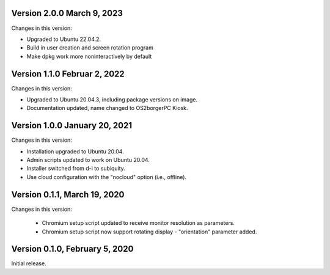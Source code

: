 Version 2.0.0 March 9, 2023
---------------------------

Changes in this version:

- Upgraded to Ubuntu 22.04.2.
- Build in user creation and screen rotation program
- Make dpkg work more noninteractively by default

Version 1.1.0 Februar 2, 2022
-----------------------------

Changes in this version:

- Upgraded to Ubuntu 20.04.3, including package versions on image.
- Documentation updated, name changed to OS2borgerPC Kiosk.


Version 1.0.0 January 20, 2021
--------------------------------

Changes in this version:

- Installation upgraded to Ubuntu 20.04.
- Admin scripts updated to work on Ubuntu 20.04.
- Installer switched from d-i to subiquity.
- Use cloud configuration with the "nocloud" option (i.e., offline).


Version 0.1.1, March 19, 2020
-----------------------------

Changes in this version:

 - Chromium setup script updated to receive monitor resolution as
   parameters.
 - Chromium setup script now support rotating display - "orientation" parameter added.


Version 0.1.0, February 5, 2020
-------------------------------

Initial release.
